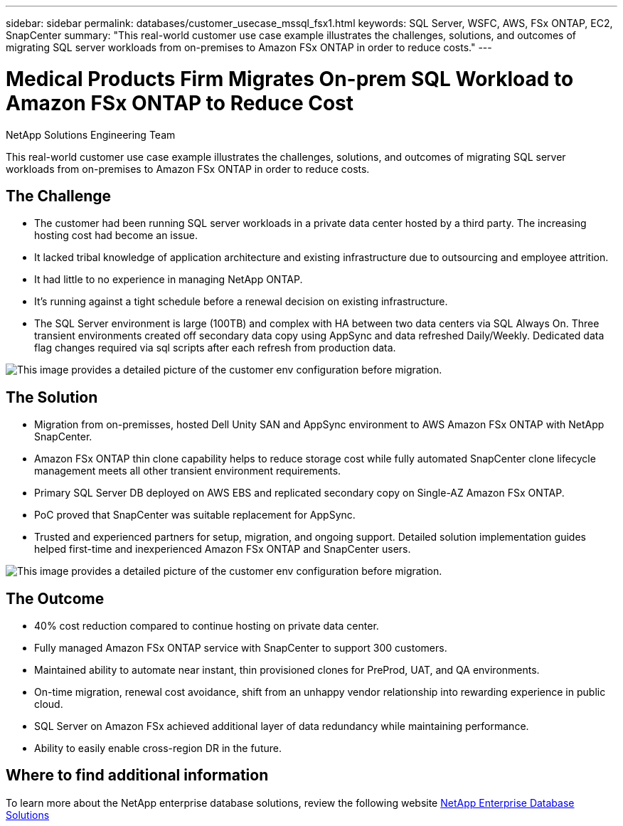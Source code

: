 ---
sidebar: sidebar
permalink: databases/customer_usecase_mssql_fsx1.html
keywords: SQL Server, WSFC, AWS, FSx ONTAP, EC2, SnapCenter
summary: "This real-world customer use case example illustrates the challenges, solutions, and outcomes of migrating SQL server workloads from on-premises to Amazon FSx ONTAP in order to reduce costs."   
---

= Medical Products Firm Migrates On-prem SQL Workload to Amazon FSx ONTAP to Reduce Cost
:hardbreaks:
:nofooter:
:icons: font
:linkattrs:
:imagesdir: ../media/

NetApp Solutions Engineering Team

[.lead]
This real-world customer use case example illustrates the challenges, solutions, and outcomes of migrating SQL server workloads from on-premises to Amazon FSx ONTAP in order to reduce costs. 

== The Challenge

* The customer had been running SQL server workloads in a private data center hosted by a third party. The increasing hosting cost had become an issue.

* It lacked tribal knowledge of application architecture and existing infrastructure due to outsourcing and employee attrition. 

* It had little to no experience in managing NetApp ONTAP.

* It's running against a tight schedule before a renewal decision on existing infrastructure.

* The SQL Server environment is large (100TB) and complex with HA between two data centers via SQL Always On. Three transient environments created off secondary data copy using AppSync and data refreshed Daily/Weekly. Dedicated data flag changes required via sql scripts after each refresh from production data. 

image:customer_usecase_mssql_fsx1_before.png["This image provides a detailed picture of the customer env configuration before migration."]



== The Solution

* Migration from on-premisses, hosted Dell Unity SAN and AppSync environment to AWS Amazon FSx ONTAP with NetApp SnapCenter. 

* Amazon FSx ONTAP thin clone capability helps to reduce storage cost while fully automated SnapCenter clone lifecycle management meets all other transient environment requirements.  

* Primary SQL Server DB deployed on AWS EBS and replicated secondary copy on Single-AZ Amazon FSx ONTAP.

* PoC proved that SnapCenter was suitable replacement for AppSync. 

* Trusted and experienced partners for setup, migration, and ongoing support. Detailed solution implementation guides helped first-time and inexperienced Amazon FSx ONTAP and SnapCenter users.

image:customer_usecase_mssql_fsx1_after.png["This image provides a detailed picture of the customer env configuration before migration."]

== The Outcome

* 40% cost reduction compared to continue hosting on private data center. 

* Fully managed Amazon FSx ONTAP service with SnapCenter to support 300 customers.

* Maintained ability to automate near instant, thin provisioned clones for PreProd, UAT, and QA environments.

* On-time migration, renewal cost avoidance, shift from an unhappy vendor relationship into rewarding experience in public cloud.

* SQL Server on Amazon FSx achieved additional layer of data redundancy while maintaining performance. 

* Ability to easily enable cross-region DR in the future. 


== Where to find additional information

To learn more about the NetApp enterprise database solutions, review the following website link:https://docs.netapp.com/us-en/netapp-solutions/databases/index.html[NetApp Enterprise Database Solutions^]
